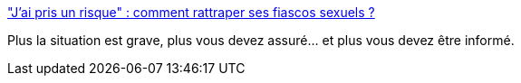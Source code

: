 :jbake-type: post
:jbake-status: published
:jbake-title: "J'ai pris un risque" : comment rattraper ses fiascos sexuels ?
:jbake-tags: sexe,santé,_mois_sept.,_année_2019
:jbake-date: 2019-09-06
:jbake-depth: ../
:jbake-uri: shaarli/1567761169000.adoc
:jbake-source: https://nicolas-delsaux.hd.free.fr/Shaarli?searchterm=https%3A%2F%2Fwww.gqmagazine.fr%2Fsexe%2Farticle%2Fjai-pris-un-risque-comment-rattraper-ses-fiascos-sexuels&searchtags=sexe+sant%C3%A9+_mois_sept.+_ann%C3%A9e_2019
:jbake-style: shaarli

https://www.gqmagazine.fr/sexe/article/jai-pris-un-risque-comment-rattraper-ses-fiascos-sexuels["J'ai pris un risque" : comment rattraper ses fiascos sexuels ?]

Plus la situation est grave, plus vous devez assuré... et plus vous devez être informé.
